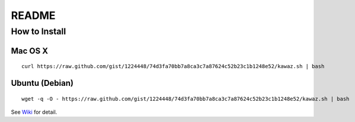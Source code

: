 ************
 README
************

How to Install
============================

Mac OS X
----------------
::
    
    curl https://raw.github.com/gist/1224448/74d3fa70bb7a8ca3c7a87624c52b23c1b1248e52/kawaz.sh | bash

Ubuntu (Debian)
------------------------------
::
    
    wget -q -O - https://raw.github.com/gist/1224448/74d3fa70bb7a8ca3c7a87624c52b23c1b1248e52/kawaz.sh | bash

See `Wiki <https://github.com/kawazrepos/Kawaz/wiki/Kawazのインストール>`_ for detail.

